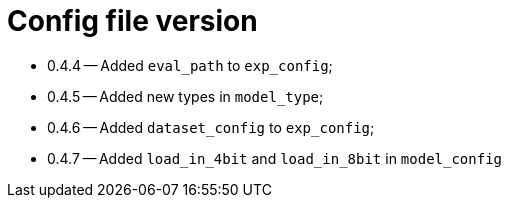 = Config file version

* 0.4.4 -- Added `eval_path` to `exp_config`;
* 0.4.5 -- Added new types in `model_type`;
* 0.4.6 -- Added `dataset_config` to `exp_config`;
* 0.4.7 -- Added `load_in_4bit` and `load_in_8bit` in `model_config`
